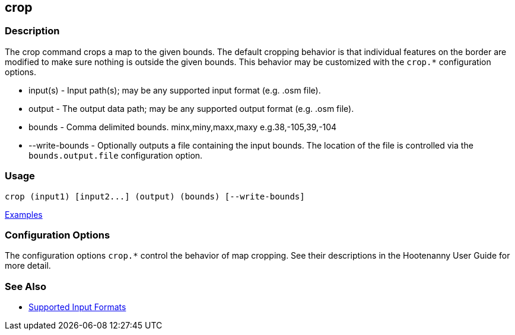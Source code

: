 [[crop]]
== crop

=== Description

The +crop+ command crops a map to the given bounds. The default cropping behavior is that individual features on the border 
are modified to make sure nothing is outside the given bounds. This behavior may be customized with the `crop.*` 
configuration options.

* +input(s)+       - Input path(s); may be any supported input format (e.g. .osm file).
* +output+         - The output data path; may be any supported output format (e.g. .osm file).
* +bounds+         - Comma delimited bounds. minx,miny,maxx,maxy e.g.38,-105,39,-104
* +--write-bounds+ - Optionally outputs a file containing the input bounds. The location of the file is controlled via the 
                     `bounds.output.file` configuration option.

=== Usage

--------------------------------------
crop (input1) [input2...] (output) (bounds) [--write-bounds]
--------------------------------------

https://github.com/ngageoint/hootenanny/blob/master/docs/user/CommandLineExamples.asciidoc#crop-a-map-to-an-extent[Examples]

=== Configuration Options

The configuration options `crop.*` control the behavior of map cropping. See their descriptions in the Hootenanny User Guide for more detail.

=== See Also

* https://github.com/ngageoint/hootenanny/blob/master/docs/user/SupportedDataFormats.asciidoc#applying-changes-1[Supported Input Formats]
